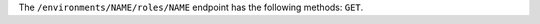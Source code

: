 .. The contents of this file may be included in multiple topics (using the includes directive).
.. The contents of this file should be modified in a way that preserves its ability to appear in multiple topics.

The ``/environments/NAME/roles/NAME`` endpoint has the following methods: ``GET``.
